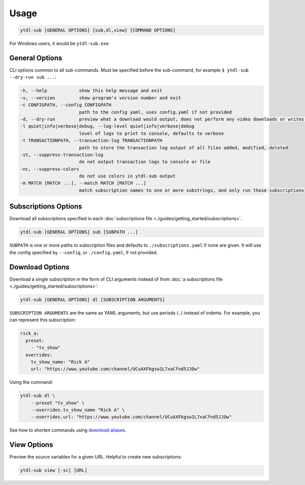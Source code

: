 Usage
=====

.. code-block::

  ytdl-sub [GENERAL OPTIONS] {sub,dl,view} [COMMAND OPTIONS]

For Windows users, it would be ``ytdl-sub.exe``


General Options
---------------

CLI options common to all sub-commands. Must be specified before the sub-command, for
example ``$ ytdl-sub --dry-run sub ...``:

.. code-block:: text

  -h, --help            show this help message and exit
  -v, --version         show program's version number and exit
  -c CONFIGPATH, --config CONFIGPATH
                        path to the config yaml, uses config.yaml if not provided
  -d, --dry-run         preview what a download would output, does not perform any video downloads or writes to output directories
  -l quiet|info|verbose|debug, --log-level quiet|info|verbose|debug
                        level of logs to print to console, defaults to verbose
  -t TRANSACTIONPATH, --transaction-log TRANSACTIONPATH
                        path to store the transaction log output of all files added, modified, deleted
  -st, --suppress-transaction-log
                        do not output transaction logs to console or file
  -nc, --suppress-colors
                        do not use colors in ytdl-sub output
  -m MATCH [MATCH ...], --match MATCH [MATCH ...]
                        match subscription names to one or more substrings, and only run those subscriptions


Subscriptions Options
---------------------

Download all subscriptions specified in each :doc:`subscriptions file
<./guides/getting_started/subscriptions>`.

.. code-block::

   ytdl-sub [GENERAL OPTIONS] sub [SUBPATH ...]

``SUBPATH`` is one or more paths to subscription files and defaults to
``./subscriptions.yaml`` if none are given.  It will use the config specified by
``--config``, or ``./config.yaml``, if not provided.

.. code-block:: text
  :caption: Additional Options

  -u, --update-with-info-json
                        update all subscriptions with the current config using info.json files
  -o DL_OVERRIDE, --dl-override DL_OVERRIDE
                        override all subscription config values using `dl` syntax, i.e. --dl-override='--ytdl_options.max_downloads 3'


Download Options
----------------

Download a single subscription in the form of CLI arguments instead of from :doc:`a
subscriptions file <./guides/getting_started/subscriptions>`:

.. code-block::

  ytdl-sub [GENERAL OPTIONS] dl [SUBSCRIPTION ARGUMENTS]

``SUBSCRIPTION ARGUMENTS`` are the same as YAML arguments, but use periods (``.``)
instead of indents. For example, you can represent this subscription:

.. code-block:: yaml

  rick_a:
    preset:
      - "tv_show"
    overrides:
      tv_show_name: "Rick A"
      url: "https://www.youtube.com/channel/UCuAXFkgsw1L7xaCfnd5JJOw"

Using the command:

.. code-block:: bash

  ytdl-sub dl \
      --preset "tv_show" \
      --overrides.tv_show_name "Rick A" \
      --overrides.url: "https://www.youtube.com/channel/UCuAXFkgsw1L7xaCfnd5JJOw"

See how to shorten commands using `download aliases
<https://ytdl-sub.readthedocs.io/en/latest/config_reference/config_yaml.html#ytdl_sub.config.config_validator.ConfigOptions.dl_aliases>`_.


View Options
------------

Preview the source variables for a given URL. Helpful to create new subscriptions:

.. code-block::

   ytdl-sub view [-sc] [URL]

.. code-block:: text
  :caption: Additional Options

  -sc, --split-chapters
                        View source variables after splitting by chapters
